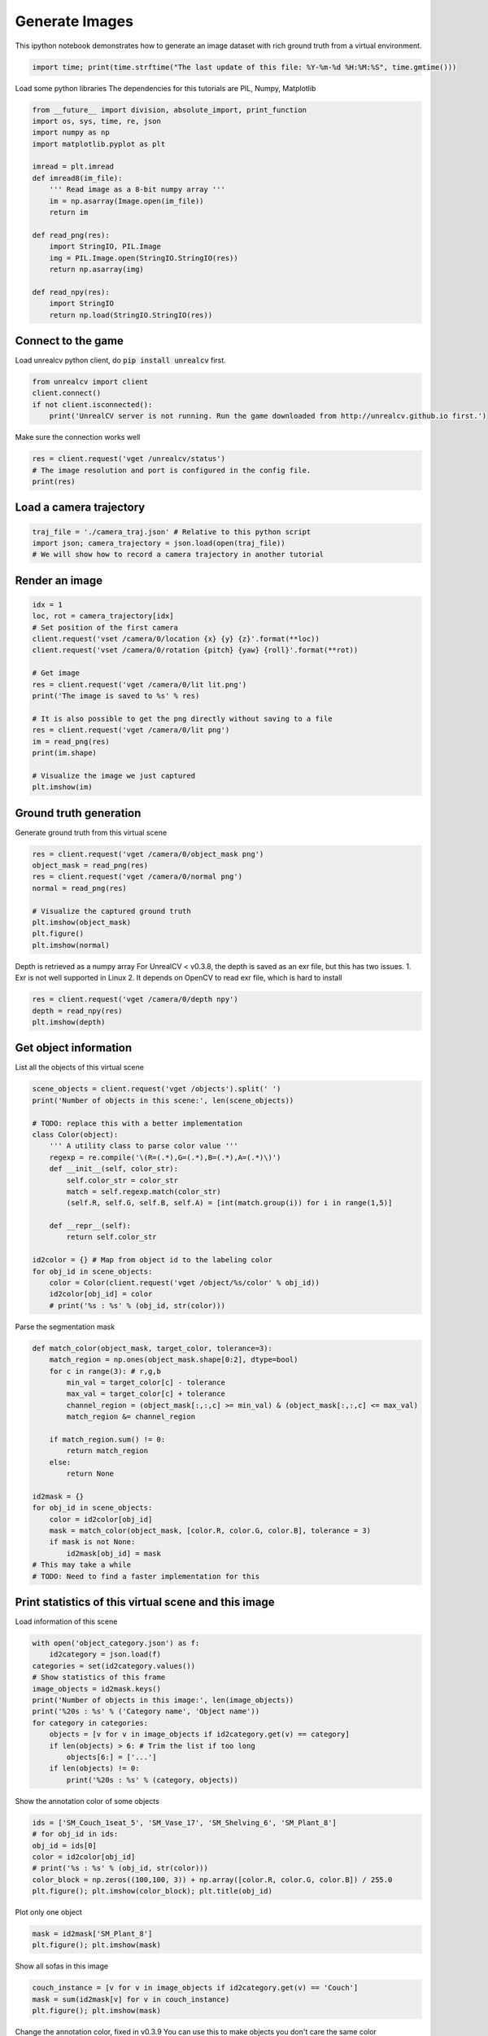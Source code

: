 

.. _sphx_glr_tutorials_generate_images_tutorial.py:


===============
Generate Images
===============

This ipython notebook demonstrates how to generate an image dataset with rich
ground truth from a virtual environment.



.. code-block:: python

    import time; print(time.strftime("The last update of this file: %Y-%m-%d %H:%M:%S", time.gmtime()))





.. rst-class:: sphx-glr-script-out

 Out::

    The last update of this file: 2017-06-14 01:31:07


Load some python libraries
The dependencies for this tutorials are
PIL, Numpy, Matplotlib



.. code-block:: python

    from __future__ import division, absolute_import, print_function
    import os, sys, time, re, json
    import numpy as np
    import matplotlib.pyplot as plt

    imread = plt.imread
    def imread8(im_file):
        ''' Read image as a 8-bit numpy array '''
        im = np.asarray(Image.open(im_file))
        return im

    def read_png(res):
        import StringIO, PIL.Image
        img = PIL.Image.open(StringIO.StringIO(res))
        return np.asarray(img)

    def read_npy(res):
        import StringIO
        return np.load(StringIO.StringIO(res))







Connect to the game
===================
Load unrealcv python client, do :code:`pip install unrealcv` first.



.. code-block:: python

    from unrealcv import client
    client.connect()
    if not client.isconnected():
        print('UnrealCV server is not running. Run the game downloaded from http://unrealcv.github.io first.')







Make sure the connection works well



.. code-block:: python

    res = client.request('vget /unrealcv/status')
    # The image resolution and port is configured in the config file.
    print(res)





.. rst-class:: sphx-glr-script-out

 Out::

    Is Listening
    Client Connected
    9000
    Configuration
    Config file: C:/Program Files/Epic Games/UE_4.14/Engine/Binaries/Win64/unrealcv.ini
    Port: 9000
    Width: 640
    Height: 480


Load a camera trajectory
========================



.. code-block:: python

    traj_file = './camera_traj.json' # Relative to this python script
    import json; camera_trajectory = json.load(open(traj_file))
    # We will show how to record a camera trajectory in another tutorial







Render an image
===============



.. code-block:: python

    idx = 1
    loc, rot = camera_trajectory[idx]
    # Set position of the first camera
    client.request('vset /camera/0/location {x} {y} {z}'.format(**loc))
    client.request('vset /camera/0/rotation {pitch} {yaw} {roll}'.format(**rot))

    # Get image
    res = client.request('vget /camera/0/lit lit.png')
    print('The image is saved to %s' % res)

    # It is also possible to get the png directly without saving to a file
    res = client.request('vget /camera/0/lit png')
    im = read_png(res)
    print(im.shape)

    # Visualize the image we just captured
    plt.imshow(im)





.. image:: /tutorials/images/sphx_glr_generate_images_tutorial_001.png
    :align: center


.. rst-class:: sphx-glr-script-out

 Out::

    The image is saved to C:/Program Files/Epic Games/UE_4.14/Engine/Binaries/Win64/lit.png
    (480, 640, 4)


Ground truth generation
=======================
Generate ground truth from this virtual scene



.. code-block:: python

    res = client.request('vget /camera/0/object_mask png')
    object_mask = read_png(res)
    res = client.request('vget /camera/0/normal png')
    normal = read_png(res)

    # Visualize the captured ground truth
    plt.imshow(object_mask)
    plt.figure()
    plt.imshow(normal)




.. rst-class:: sphx-glr-horizontal


    *

      .. image:: /tutorials/images/sphx_glr_generate_images_tutorial_002.png
            :scale: 47

    *

      .. image:: /tutorials/images/sphx_glr_generate_images_tutorial_003.png
            :scale: 47




Depth is retrieved as a numpy array
For UnrealCV < v0.3.8, the depth is saved as an exr file, but this has two issues. 1. Exr is not well supported in Linux 2. It depends on OpenCV to read exr file, which is hard to install



.. code-block:: python

    res = client.request('vget /camera/0/depth npy')
    depth = read_npy(res)
    plt.imshow(depth)




.. image:: /tutorials/images/sphx_glr_generate_images_tutorial_004.png
    :align: center




Get object information
======================
List all the objects of this virtual scene



.. code-block:: python

    scene_objects = client.request('vget /objects').split(' ')
    print('Number of objects in this scene:', len(scene_objects))

    # TODO: replace this with a better implementation
    class Color(object):
        ''' A utility class to parse color value '''
        regexp = re.compile('\(R=(.*),G=(.*),B=(.*),A=(.*)\)')
        def __init__(self, color_str):
            self.color_str = color_str
            match = self.regexp.match(color_str)
            (self.R, self.G, self.B, self.A) = [int(match.group(i)) for i in range(1,5)]

        def __repr__(self):
            return self.color_str

    id2color = {} # Map from object id to the labeling color
    for obj_id in scene_objects:
        color = Color(client.request('vget /object/%s/color' % obj_id))
        id2color[obj_id] = color
        # print('%s : %s' % (obj_id, str(color)))





.. rst-class:: sphx-glr-script-out

 Out::

    Number of objects in this scene: 299


Parse the segmentation mask



.. code-block:: python

    def match_color(object_mask, target_color, tolerance=3):
        match_region = np.ones(object_mask.shape[0:2], dtype=bool)
        for c in range(3): # r,g,b
            min_val = target_color[c] - tolerance
            max_val = target_color[c] + tolerance
            channel_region = (object_mask[:,:,c] >= min_val) & (object_mask[:,:,c] <= max_val)
            match_region &= channel_region

        if match_region.sum() != 0:
            return match_region
        else:
            return None

    id2mask = {}
    for obj_id in scene_objects:
        color = id2color[obj_id]
        mask = match_color(object_mask, [color.R, color.G, color.B], tolerance = 3)
        if mask is not None:
            id2mask[obj_id] = mask
    # This may take a while
    # TODO: Need to find a faster implementation for this







Print statistics of this virtual scene and this image
=====================================================
Load information of this scene



.. code-block:: python

    with open('object_category.json') as f:
        id2category = json.load(f)
    categories = set(id2category.values())
    # Show statistics of this frame
    image_objects = id2mask.keys()
    print('Number of objects in this image:', len(image_objects))
    print('%20s : %s' % ('Category name', 'Object name'))
    for category in categories:
        objects = [v for v in image_objects if id2category.get(v) == category]
        if len(objects) > 6: # Trim the list if too long
            objects[6:] = ['...']
        if len(objects) != 0:
            print('%20s : %s' % (category, objects))





.. rst-class:: sphx-glr-script-out

 Out::

    Number of objects in this image: 119
           Category name : Object name
                Shelving : ['SM_Shelving_7', 'SM_Shelving_6', 'SM_Shelving_9', 'SM_Shelving_8']
                    Bowl : ['SM_Bowl_29']
                   Couch : ['SM_Couch_1seat_5', 'Couch_13']
                    Book : ['BookLP_139', 'BookLP_134', 'BookLP_136', 'BookLP_137', 'BookLP_130', 'BookLP_131', '...']
                DeskLamp : ['SM_DeskLamp_5']
         CoatHookBacking : ['CoatHookBacking_7']
                   Plant : ['SM_Plant_8']
                    Door : ['SM_Door_39']
              Trim_Floor : ['S_Trim_Floor_10']
                    Vase : ['SM_Vase_22', 'SM_Vase_21', 'SM_Vase_20', 'SM_Vase_18', 'SM_Vase_16', 'SM_Vase_17']
                  Carpet : ['Carpet_5', 'Carpet_7']
                    Room : ['SM_Room_OuterShell_14', 'SM_Room_7']
               FloorLamp : ['SM_FloorLamp_7']
                  Switch : ['Switch_7']
             EditorPlane : ['EditorPlane_27']
                   Frame : ['SM_Frame_39']
               WallPiece : ['WallPiece6_32', 'WallPiece2_24', 'WallPiece1_22', 'WallPiece3_26']
                CoatHook : ['CoatHook_17', 'CoatHook_16']
       RoundCeilingLight : ['SM_RoundCeilingLight_4']
             CoffeeTable : ['SM_CoffeeTable_14']


Show the annotation color of some objects



.. code-block:: python

    ids = ['SM_Couch_1seat_5', 'SM_Vase_17', 'SM_Shelving_6', 'SM_Plant_8']
    # for obj_id in ids:
    obj_id = ids[0]
    color = id2color[obj_id]
    # print('%s : %s' % (obj_id, str(color)))
    color_block = np.zeros((100,100, 3)) + np.array([color.R, color.G, color.B]) / 255.0
    plt.figure(); plt.imshow(color_block); plt.title(obj_id)




.. image:: /tutorials/images/sphx_glr_generate_images_tutorial_005.png
    :align: center




Plot only one object



.. code-block:: python

    mask = id2mask['SM_Plant_8']
    plt.figure(); plt.imshow(mask)




.. image:: /tutorials/images/sphx_glr_generate_images_tutorial_006.png
    :align: center




Show all sofas in this image



.. code-block:: python

    couch_instance = [v for v in image_objects if id2category.get(v) == 'Couch']
    mask = sum(id2mask[v] for v in couch_instance)
    plt.figure(); plt.imshow(mask)




.. image:: /tutorials/images/sphx_glr_generate_images_tutorial_007.png
    :align: center




Change the annotation color, fixed in v0.3.9
You can use this to make objects you don't care the same color



.. code-block:: python

    client.request('vset /object/SM_Couch_1seat_5/color 255 0 0') # Change to pure red
    client.request('vget /object/SM_Couch_1seat_5/color')
    res = client.request('vget /camera/0/object_mask png')
    object_mask = read_png(res)
    plt.imshow(object_mask)




.. image:: /tutorials/images/sphx_glr_generate_images_tutorial_008.png
    :align: center




Clean up resources
==================



.. code-block:: python

    client.disconnect()






**Total running time of the script:** ( 0 minutes  6.046 seconds)



.. container:: sphx-glr-footer


  .. container:: sphx-glr-download

     :download:`Download Python source code: generate_images_tutorial.py <generate_images_tutorial.py>`



  .. container:: sphx-glr-download

     :download:`Download Jupyter notebook: generate_images_tutorial.ipynb <generate_images_tutorial.ipynb>`

.. rst-class:: sphx-glr-signature

    `Generated by Sphinx-Gallery <https://sphinx-gallery.readthedocs.io>`_
